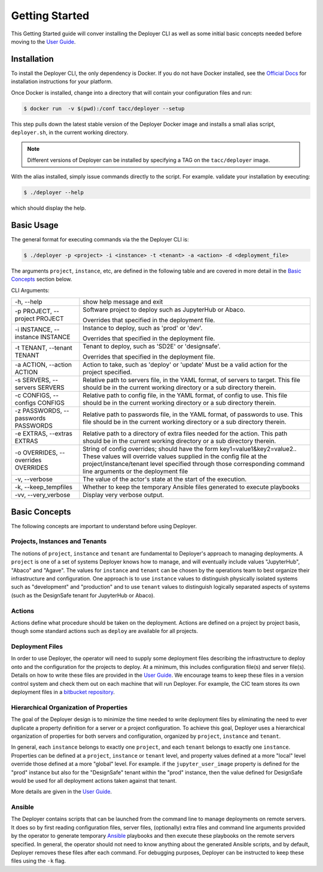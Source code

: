 Getting Started
---------------

This Getting Started guide will conver installing the Deployer CLI as well as some initial basic concepts needed before
moving to the `User Guide <../users/index.html>`_.


Installation
============

To install the Deployer CLI, the only dependency is Docker. If you do not have Docker installed, see the
`Official Docs <https://docs.docker.com/install/>`_ for installation instructions for your platform.

Once Docker is installed, change into a directory that will contain your configuration
files and run:

.. code-block:: bash

    $ docker run  -v $(pwd):/conf tacc/deployer --setup

This step pulls down the latest stable version of the Deployer Docker image and installs a small alias script,
``deployer.sh``, in the current working directory.

.. note:: Different versions of Deployer can be installed by specifying a TAG on the ``tacc/deployer`` image.


With the alias installed, simply issue commands directly to the script. For example. validate your installation by
executing:

.. code-block:: bash

    $ ./deployer --help

which should display the help.



Basic Usage
===========

The general format for executing commands via the the Deployer CLI is:

.. code-block:: bash

    $ ./deployer -p <project> -i <instance> -t <tenant> -a <action> -d <deployment_file>

The arguments ``project``, ``instance``, etc, are defined in the following table
and are covered in more detail in the `Basic Concepts`_ section below.

CLI Arguments:

+----------------------------------------+--------------------------------------------------------------------------+
| -h, --help                             | show help message and exit                                               |
+----------------------------------------+--------------------------------------------------------------------------+
| -p PROJECT, --project PROJECT          | Software project to deploy such as JupyterHub or Abaco.                  |
|                                        |                                                                          |
|                                        | Overrides that specified in the deployment file.                         |
+----------------------------------------+--------------------------------------------------------------------------+
| -i INSTANCE, --instance INSTANCE       | Instance to deploy, such as 'prod' or 'dev'.                             |
|                                        |                                                                          |
|                                        | Overrides that specified in the deployment file.                         |
+----------------------------------------+--------------------------------------------------------------------------+
| -t TENANT, --tenant TENANT             | Tenant to deploy, such as 'SD2E' or 'designsafe'.                        |
|                                        |                                                                          |
|                                        | Overrides that specified in the deployment file.                         |
+----------------------------------------+--------------------------------------------------------------------------+
| -a ACTION, --action ACTION             | Action to take, such as 'deploy' or 'update'                             |
|                                        | Must be a valid action for the project specified.                        |
|                                        |                                                                          |
+----------------------------------------+--------------------------------------------------------------------------+
| -s SERVERS, --servers SERVERS          | Relative path to servers file, in the YAML format,                       |
|                                        | of servers to target. This file should be in the                         |
|                                        | current working directory or a sub directory therein.                    |
+----------------------------------------+--------------------------------------------------------------------------+
| -c CONFIGS, --configs CONFIGS          | Relative path to config file, in the YAML format,                        |
|                                        | of config to use. This file should be in the                             |
|                                        | current working directory or a sub directory therein.                    |
+----------------------------------------+--------------------------------------------------------------------------+
| -z PASSWORDS, --passwords PASSWORDS    | Relative path to passwords file, in the YAML format,                     |
|                                        | of passwords to use. This file should be in the                          |
|                                        | current working directory or a sub directory therein.                    |
+----------------------------------------+--------------------------------------------------------------------------+
| -e EXTRAS, --extras EXTRAS             | Relative path to a directory of extra files needed for                   |
|                                        | the action. This path should be in the current working                   |
|                                        | directory or a sub directory therein.                                    |
+----------------------------------------+--------------------------------------------------------------------------+
| -o OVERRIDES, --overrides OVERRIDES    | String of config overrides; should have the form                         |
|                                        | key1=value1&key2=value2.. These values will override                     |
|                                        | values supplied in the config file at the                                |
|                                        | project/instance/tenant level specified through those                    |
|                                        | corresponding command line arguments or the deployment file              |
+----------------------------------------+--------------------------------------------------------------------------+
| -v, --verbose                          | The value of the actor's state at the start of the execution.            |
+----------------------------------------+--------------------------------------------------------------------------+
| -k, --keep_tempfiles                   | Whether to keep the temporary Ansible files generated to                 |
|                                        | execute playbooks                                                        |
+----------------------------------------+--------------------------------------------------------------------------+
| -vv, --very_verbose                    | Display very verbose output.                                             |
+----------------------------------------+--------------------------------------------------------------------------+


Basic Concepts
==============

The following concepts are important to understand before using Deployer.

Projects, Instances and Tenants
+++++++++++++++++++++++++++++++

The notions of ``project``, ``instance`` and ``tenant`` are fundamental to Deployer's approach to managing deployments.
A ``project`` is one of a set of systems Deployer knows how to manage, and will eventually include values "JupyterHub",
"Abaco" and "Agave". The values for ``instance`` and ``tenant`` can be chosen by the operations team to best organize
their infrastructure and configuration. One approach is to use ``instance`` values to distinguish physically isolated
systems such as "development" and "production" and to use ``tenant`` values to distinguish logically separated aspects of
systems (such as the DesignSafe tenant for JupyterHub or Abaco).

Actions
+++++++

Actions define what procedure should be taken on the deployment. Actions are defined on a project by project basis,
though some standard actions such as ``deploy`` are available for all projects.

Deployment Files
++++++++++++++++

In order to use Deployer, the operator will need to supply some deployment files describing the infrastructure to
deploy onto and the configuration for the projects to deploy. At a minimum, this includes configuration file(s) and
server file(s). Details on how to write these files are provided in the `User Guide <../users/index.html>`_. We
encourage teams to keep these files in a version control system and check them out on each machine that will run
Deployer. For example, the CIC team stores
its own deployment files in a `bitbucket repository <https://bitbucket.org/tacc-cic/cic-deployments>`_.

Hierarchical Organization of Properties
+++++++++++++++++++++++++++++++++++++++

The goal of the Deployer design is to minimize the time needed to write deployment files by eliminating
the need to ever duplicate a property definition for a server or a project configuration. To achieve this goal,
Deployer uses a hierarchical organization of properties for both servers and configuration, organized by ``project``,
``instance`` and ``tenant``.

In general, each ``instance`` belongs to exactly one ``project``, and
each ``tenant`` belongs to exactly one ``instance``. Properties can be defined at a
``project``, ``instance`` or ``tenant`` level, and property values defined at a more "local" level override those
defined at a more "global" level. For example. if the ``jupyter_user_image`` property is defined for the "prod"
instance but also for the "DesignSafe" tenant within the "prod" instance, then the value defined for DesignSafe would
be used for all deployment actions taken against that tenant.

More details are given in the `User Guide <../users/index.html>`_.

Ansible
+++++++

The Deployer contains scripts that can be launched from the command line to manage deployments on remote servers.
It does so by first reading configuration files, server files, (optionally) extra files and command line arguments
provided by the operator to generate temporary `Ansible <https://www.ansible.com/>`_ playbooks and then execute
these playbooks on the remote servers specified. In general, the operator should not need to know anything about the
generated Ansible scripts, and by default, Deployer removes these files after each command. For debugging purposes,
Deployer can be instructed to keep these files using the ``-k`` flag.

